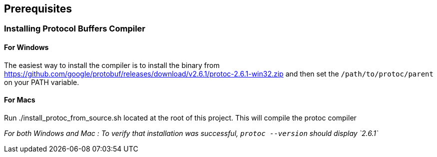 == Prerequisites

=== Installing Protocol Buffers Compiler

==== For Windows
The easiest way to install the compiler is to install the binary from https://github.com/google/protobuf/releases/download/v2.6.1/protoc-2.6.1-win32.zip and then set the `/path/to/protoc/parent` on your PATH variable.

==== For Macs

Run ./install_protoc_from_source.sh located at the root of this project. This will compile the protoc compiler

_For both Windows and Mac : To verify that installation was successful, `protoc --version` should display `2.6.1`_
